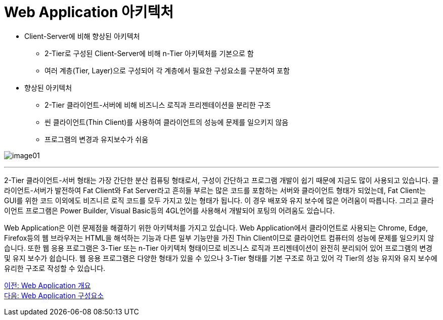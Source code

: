 =  Web Application 아키텍처

* Client-Server에 비해 향상된 아키텍처
** 2-Tier로 구성된 Client-Server에 비해 n-Tier 아키텍처를 기본으로 함
** 여러 계층(Tier, Layer)으로 구성되어 각 계층에서 필요한 구성요소를 구분하여 포함
* 향상된 아키텍처
** 2-Tier 클라이언트-서버에 비해 비즈니스 로직과 프리젠테이션을 분리한 구조
** 씬 클라이언트(Thin Client)를 사용하여 클라이언트의 성능에 문제를 일으키지 않음
** 프로그램의 변경과 유지보수가 쉬움

image:../images/image01.png[]

---

2-Tier 클라이언트-서버 형태는 가장 간단한 분산 컴퓨팅 형태로서, 구성이 간단하고 프로그램 개발이 쉽기 때문에 지금도 많이 사용되고 있습니다. 클라이언트-서버가 발전하여 Fat Client와 Fat Server라고 흔히들 부르는 많은 코드를 포함하는 서버와 클라이언트 형태가 되었는데, Fat Client는 GUI를 위한 코드 이외에도 비즈니르 로직 코드를 모두 가지고 있는 형태가 됩니다. 이 경우 배포와 유지 보수에 많은 어려움이 따릅니다. 그리고 클라이언트 프로그램은 Power Builder, Visual Basic등의 4GL언어를 사용해서 개발되어 포팅의 어려움도 있습니다.

Web Application은 이런 문제점을 해결하기 위한 아키텍처를 가지고 있습니다. Web Application에서 클라이언트로 사용되는 Chrome, Edge, Firefox등의 웹 브라우저는 HTML을 해석하는 기능과 다른 일부 기능만을 가진 Thin Client이므로 클라이언트 컴퓨터의 성능에 문제를 일으키지 않습니다. 또한 웹 응용 프로그램은 3-Tier 또는 n-Tier 아키텍처 형태이므로 비즈니스 로직과 프리젠테이션이 완전히 분리되어 있어 프로그램의 변경 및 유지 보수가 쉽습니다. 웹 응용 프로그램은 다양한 형태가 있을 수 있으나 3-Tier 형태를 기본 구조로 하고 있어 각 Tier의 성능 유지와 유지 보수에 유리한 구조로 작성할 수 있습니다.


link:./02_overview_web_application.adoc[이전: Web Application 개요] +
link:./04_web_application_components.adoc[다음: Web Application 구성요소]